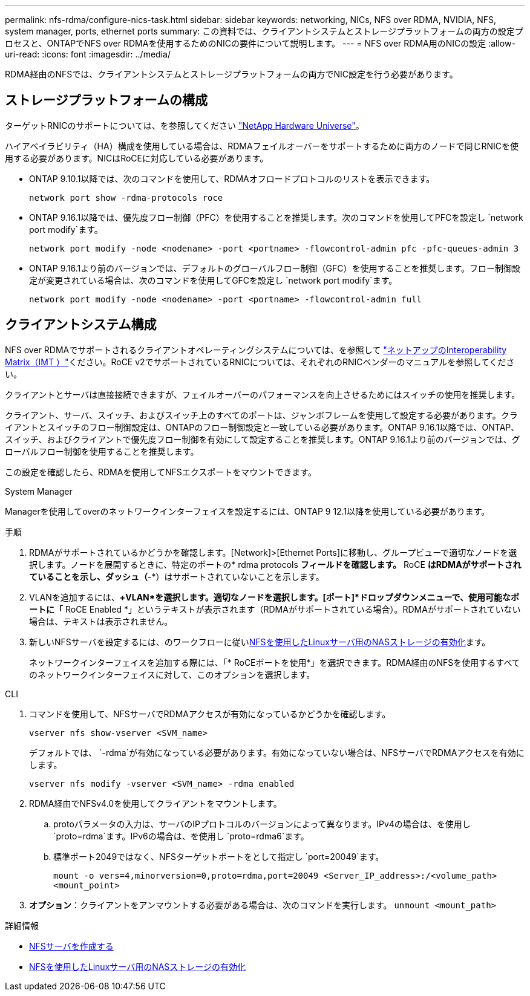 ---
permalink: nfs-rdma/configure-nics-task.html 
sidebar: sidebar 
keywords: networking, NICs, NFS over RDMA, NVIDIA, NFS, system manager, ports, ethernet ports 
summary: この資料では、クライアントシステムとストレージプラットフォームの両方の設定プロセスと、ONTAPでNFS over RDMAを使用するためのNICの要件について説明します。 
---
= NFS over RDMA用のNICの設定
:allow-uri-read: 
:icons: font
:imagesdir: ../media/


[role="lead"]
RDMA経由のNFSでは、クライアントシステムとストレージプラットフォームの両方でNIC設定を行う必要があります。



== ストレージプラットフォームの構成

ターゲットRNICのサポートについては、を参照してください https://hwu.netapp.com/["NetApp Hardware Universe"^]。

ハイアベイラビリティ（HA）構成を使用している場合は、RDMAフェイルオーバーをサポートするために両方のノードで同じRNICを使用する必要があります。NICはRoCEに対応している必要があります。

* ONTAP 9.10.1以降では、次のコマンドを使用して、RDMAオフロードプロトコルのリストを表示できます。
+
[source, cli]
----
network port show -rdma-protocols roce
----
* ONTAP 9.16.1以降では、優先度フロー制御（PFC）を使用することを推奨します。次のコマンドを使用してPFCを設定し `network port modify`ます。
+
[source, cli]
----
network port modify -node <nodename> -port <portname> -flowcontrol-admin pfc -pfc-queues-admin 3
----
* ONTAP 9.16.1より前のバージョンでは、デフォルトのグローバルフロー制御（GFC）を使用することを推奨します。フロー制御設定が変更されている場合は、次のコマンドを使用してGFCを設定し `network port modify`ます。
+
[source, cli]
----
network port modify -node <nodename> -port <portname> -flowcontrol-admin full
----




== クライアントシステム構成

NFS over RDMAでサポートされるクライアントオペレーティングシステムについては、を参照して https://imt.netapp.com/matrix/["ネットアップのInteroperability Matrix（IMT ）"^]ください。RoCE v2でサポートされているRNICについては、それぞれのRNICベンダーのマニュアルを参照してください。

クライアントとサーバは直接接続できますが、フェイルオーバーのパフォーマンスを向上させるためにはスイッチの使用を推奨します。

クライアント、サーバ、スイッチ、およびスイッチ上のすべてのポートは、ジャンボフレームを使用して設定する必要があります。クライアントとスイッチのフロー制御設定は、ONTAPのフロー制御設定と一致している必要があります。ONTAP 9.16.1以降では、ONTAP、スイッチ、およびクライアントで優先度フロー制御を有効にして設定することを推奨します。ONTAP 9.16.1より前のバージョンでは、グローバルフロー制御を使用することを推奨します。

この設定を確認したら、RDMAを使用してNFSエクスポートをマウントできます。

[role="tabbed-block"]
====
.System Manager
--
Managerを使用してoverのネットワークインターフェイスを設定するには、ONTAP 9 12.1以降を使用している必要があります。

.手順
. RDMAがサポートされているかどうかを確認します。[Network]>[Ethernet Ports]に移動し、グループビューで適切なノードを選択します。ノードを展開するときに、特定のポートの* rdma protocols *フィールドを確認します。* RoCE *はRDMAがサポートされていることを示し、ダッシュ（*-*）はサポートされていないことを示します。
. VLANを追加するには、*+VLAN*を選択します。適切なノードを選択します。[ポート]*ドロップダウンメニューで、使用可能なポートに「* RoCE Enabled *」というテキストが表示されます（RDMAがサポートされている場合）。RDMAがサポートされていない場合は、テキストは表示されません。
. 新しいNFSサーバを設定するには、のワークフローに従いxref:../task_nas_enable_linux_nfs.html[NFSを使用したLinuxサーバ用のNASストレージの有効化]ます。
+
ネットワークインターフェイスを追加する際には、「* RoCEポートを使用*」を選択できます。RDMA経由のNFSを使用するすべてのネットワークインターフェイスに対して、このオプションを選択します。



--
.CLI
--
. コマンドを使用して、NFSサーバでRDMAアクセスが有効になっているかどうかを確認します。
+
`vserver nfs show-vserver <SVM_name>`

+
デフォルトでは、 `-rdma`が有効になっている必要があります。有効になっていない場合は、NFSサーバでRDMAアクセスを有効にします。

+
`vserver nfs modify -vserver <SVM_name> -rdma enabled`

. RDMA経由でNFSv4.0を使用してクライアントをマウントします。
+
.. protoパラメータの入力は、サーバのIPプロトコルのバージョンによって異なります。IPv4の場合は、を使用し `proto=rdma`ます。IPv6の場合は、を使用し `proto=rdma6`ます。
.. 標準ポート2049ではなく、NFSターゲットポートをとして指定し `port=20049`ます。
+
`mount -o vers=4,minorversion=0,proto=rdma,port=20049 <Server_IP_address>:/<volume_path> <mount_point>`



. *オプション*：クライアントをアンマウントする必要がある場合は、次のコマンドを実行します。 `unmount <mount_path>`


--
====
.詳細情報
* xref:../nfs-config/create-server-task.html[NFSサーバを作成する]
* xref:../task_nas_enable_linux_nfs.html[NFSを使用したLinuxサーバ用のNASストレージの有効化]

